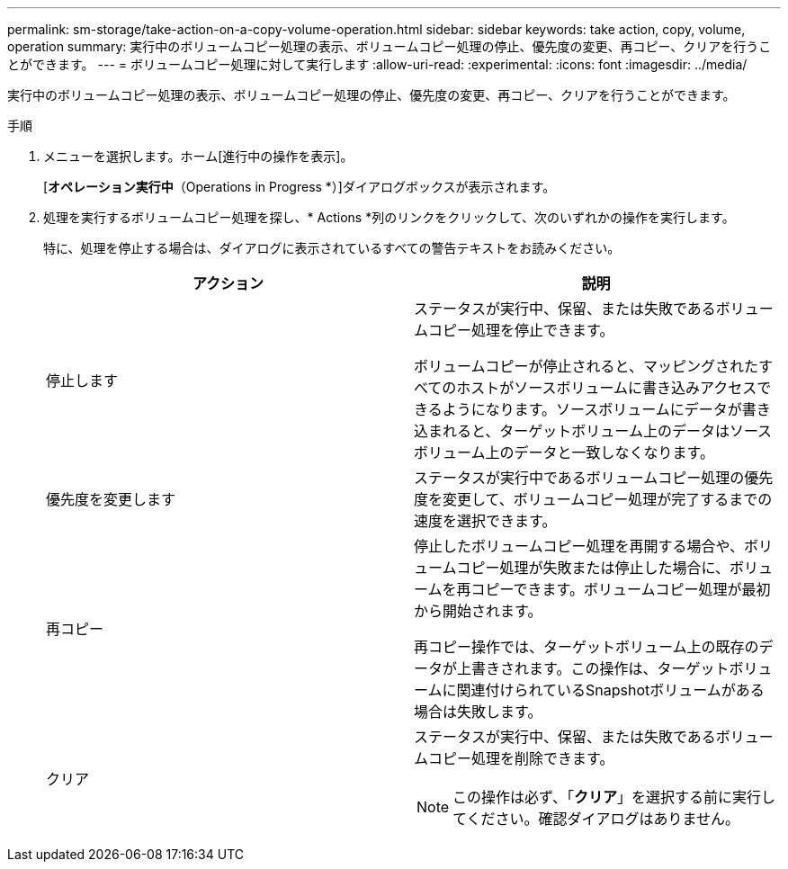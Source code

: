---
permalink: sm-storage/take-action-on-a-copy-volume-operation.html 
sidebar: sidebar 
keywords: take action, copy, volume, operation 
summary: 実行中のボリュームコピー処理の表示、ボリュームコピー処理の停止、優先度の変更、再コピー、クリアを行うことができます。 
---
= ボリュームコピー処理に対して実行します
:allow-uri-read: 
:experimental: 
:icons: font
:imagesdir: ../media/


[role="lead"]
実行中のボリュームコピー処理の表示、ボリュームコピー処理の停止、優先度の変更、再コピー、クリアを行うことができます。

.手順
. メニューを選択します。ホーム[進行中の操作を表示]。
+
[*オペレーション実行中*（Operations in Progress *）]ダイアログボックスが表示されます。

. 処理を実行するボリュームコピー処理を探し、* Actions *列のリンクをクリックして、次のいずれかの操作を実行します。
+
特に、処理を停止する場合は、ダイアログに表示されているすべての警告テキストをお読みください。

+
[cols="2*"]
|===
| アクション | 説明 


 a| 
停止します
 a| 
ステータスが実行中、保留、または失敗であるボリュームコピー処理を停止できます。

ボリュームコピーが停止されると、マッピングされたすべてのホストがソースボリュームに書き込みアクセスできるようになります。ソースボリュームにデータが書き込まれると、ターゲットボリューム上のデータはソースボリューム上のデータと一致しなくなります。



 a| 
優先度を変更します
 a| 
ステータスが実行中であるボリュームコピー処理の優先度を変更して、ボリュームコピー処理が完了するまでの速度を選択できます。



 a| 
再コピー
 a| 
停止したボリュームコピー処理を再開する場合や、ボリュームコピー処理が失敗または停止した場合に、ボリュームを再コピーできます。ボリュームコピー処理が最初から開始されます。

再コピー操作では、ターゲットボリューム上の既存のデータが上書きされます。この操作は、ターゲットボリュームに関連付けられているSnapshotボリュームがある場合は失敗します。



 a| 
クリア
 a| 
ステータスが実行中、保留、または失敗であるボリュームコピー処理を削除できます。

[NOTE]
====
この操作は必ず、「*クリア*」を選択する前に実行してください。確認ダイアログはありません。

====
|===


